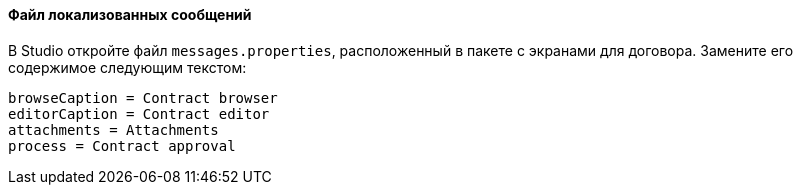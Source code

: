 :sourcesdir: ../../../../source

[[qs_localization]]
==== Файл локализованных сообщений

В Studio откройте файл `messages.properties`, расположенный в пакете с экранами для договора. Замените его содержимое следующим текстом:

[source]
----
browseCaption = Contract browser
editorCaption = Contract editor
attachments = Attachments
process = Contract approval
----


